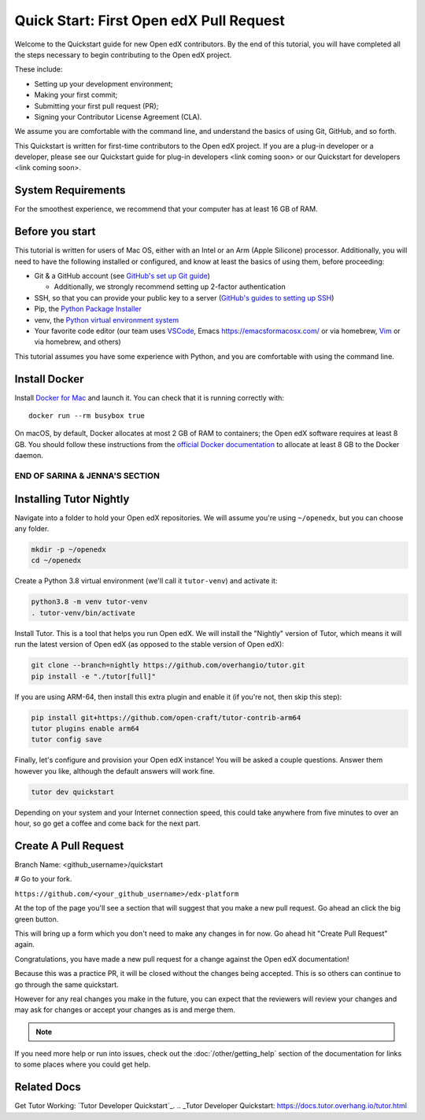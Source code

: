 Quick Start: First Open edX Pull Request
########################################

Welcome to the Quickstart guide for new Open edX contributors. By the end of this tutorial, you will have completed all the steps necessary to begin contributing to the Open edX project. 

These include: 

* Setting up your development environment; 
* Making your first commit; 
* Submitting your first pull request (PR); 
* Signing your Contributor License Agreement (CLA). 

We assume you are comfortable with the command line, and understand the basics of using Git, GitHub, and so forth.

This Quickstart is written for first-time contributors to the Open edX project. If you are a plug-in developer or a developer, please see our Quickstart guide for plug-in developers <link coming soon> or our Quickstart for developers <link coming soon>.

System Requirements
*******************

For the smoothest experience, we recommend that your computer has at least 16 GB of RAM.

Before you start 
****************

This tutorial is written for users of Mac OS, either with an Intel or an Arm (Apple Silicone) processor. Additionally, you will need to have the following installed or configured, and know at least the basics of using them, before proceeding:

* Git & a GitHub account (see `GitHub's set up Git guide <https://help.github.com/en/github/getting-started-with-github/set-up-git>`_)

  * Additionally, we strongly recommend setting up 2-factor authentication

* SSH, so that you can provide your public key to a server (`GitHub's guides to setting up SSH <https://help.github.com/en/github/authenticating-to-github/connecting-to-github-with-ssh>`_)
* Pip, the `Python Package Installer <https://pip.pypa.io/en/stable/installing/>`_ 
* venv, the `Python virtual environment system <https://docs.python.org/3/library/venv.html>`_
* Your favorite code editor (our team uses `VSCode <https://code.visualstudio.com/download>`_, Emacs `<https://emacsformacosx.com/>`_ or via homebrew, `Vim <https://github.com/macvim-dev/macvim>`_ or via homebrew, and others)

This tutorial assumes you have some experience with Python, and you are comfortable with using the command line.

Install Docker
**************

Install `Docker for Mac <https://docs.docker.com/docker-for-mac/>`_ and launch it. You can check that it is running correctly with::

    docker run --rm busybox true

On macOS, by default, Docker allocates at most 2 GB of RAM to containers; the Open edX software requires at least 8 GB. You should follow these instructions from the `official Docker documentation <https://docs.docker.com/docker-for-mac/#advanced>`_ to allocate at least 8 GB to the Docker daemon.

~~~~~~~~~~~~~~~~~~~~~~~~~~~~~~~
END OF SARINA & JENNA'S SECTION
~~~~~~~~~~~~~~~~~~~~~~~~~~~~~~~


.. contents:: Steps to Making your First Pull Request
   :local:
   :class: no-bullets


Installing Tutor Nightly
************************

Navigate into a folder to hold your Open edX repositories.
We will assume you're using ``~/openedx``, but you can choose any folder.

.. code-block:: bash

  mkdir -p ~/openedx
  cd ~/openedx

Create a Python 3.8 virtual environment (we'll call it ``tutor-venv``) and activate it:

.. code-block:: bash

  python3.8 -m venv tutor-venv
  . tutor-venv/bin/activate

Install Tutor. This is a tool that helps you run Open edX.
We will install the "Nightly" version of Tutor, which means it will run the latest
version of Open edX (as opposed to the stable version of Open edX):

.. code-block:: bash

  git clone --branch=nightly https://github.com/overhangio/tutor.git
  pip install -e "./tutor[full]"

If you are using ARM-64, then install this extra plugin and enable it
(if you're not, then skip this step):

.. code-block:: bash

  pip install git+https://github.com/open-craft/tutor-contrib-arm64
  tutor plugins enable arm64
  tutor config save

Finally, let's configure and provision your Open edX instance!
You will be asked a couple questions.
Answer them however you like, although the default answers will work fine.

.. code-block:: bash

  tutor dev quickstart

Depending on your system and your Internet connection speed,
this could take anywhere from five minutes to over an hour,
so go get a coffee and come back for the next part.


Create A Pull Request
*********************

Branch Name: <github_username>/quickstart

# Go to your fork.

``https://github.com/<your_github_username>/edx-platform``

At the top of the page you'll see a section that will suggest that you make a
new pull request.  Go ahead an click the big green button.

.. Screenshot of the root page with make a PR highlighted.

This will bring up a form which you don't need to make any changes in for now.
Go ahead hit "Create Pull Request" again.

.. Screenshot of the Create PR Page

Congratulations, you have made a new pull request for a change against the
Open edX documentation!

.. image:: /_images/animated_confetti.gif
   :alt: Animated confetti.
   :target: https://commons.wikimedia.org/wiki/File:Wikipedia20_animated_Confetti.gif

Because this was a practice PR, it will be closed without the changes being
accepted.  This is so others can continue to go through the same quickstart.

However for any real changes you make in the future, you can expect that the
reviewers will review your changes and may ask for changes or accept your
changes as is and merge them.

.. note::
   .. include:: /documentors/how-tos/reusable_content/sign_agreement.txt

If you need more help or run into issues, check out the :doc:`/other/getting_help`
section of the documentation for links to some places where you could get help.

Related Docs
************

Get Tutor Working: `Tutor Developer Quickstart`_.
.. _Tutor Developer Quickstart: https://docs.tutor.overhang.io/tutor.html
